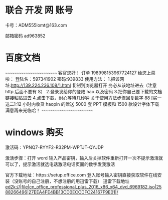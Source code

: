 * 联合 开发 网 账号
卡号：ADM555lomt@163.com

邮箱密码 ad963852

* 百度文档
~~~~~~~~~~~~~~~~~~~~~~~~~
客官您好！
订单 198998153967724127 给您上菜啦：
登陆名：597341902 密码:939833
使用方法：
1.把该网址:http://139.224.236.108/1.html 复制到浏览器打开  
  务必从该地址进去（注意 http 后面不要有 S）
2.登录发给你的登陆 hao 以及密码
3.把你自己要下载的文档链接粘贴进去
4.点击下载，耐心等待几秒钟 
关于使用方法步骤回复数字 88
[买一送二]:12 小时内收货 haopin 的赠送 5000 套 PPT 模板和 1500 款设计字体下载
满意再来光临哈！
~~~~~~~~~~~~~~~~~~~~~~~~~


* windows 购买
激活码：YPNQ7-RYYF2-R32PM-WPTJT-QYJDP

激活步骤：打开 word 输入产品密钥，输入后关掉软件重新打开一次不提示激活就可以了，提示激活就选电话激活电话页面的数字发我激活

官方下载地址：https://setup.office.com 登入账号输入密钥直接获取软件在线安装（没账号的自己注册，不想注册的用迅雷下载）
迅雷下载地址
ed2k://|file|cn_office_professional_plus_2016_x86_x64_dvd_6969182.iso|2588266496|27EEA4FE4BB13CD0ECCDFC24167F9E01|/



